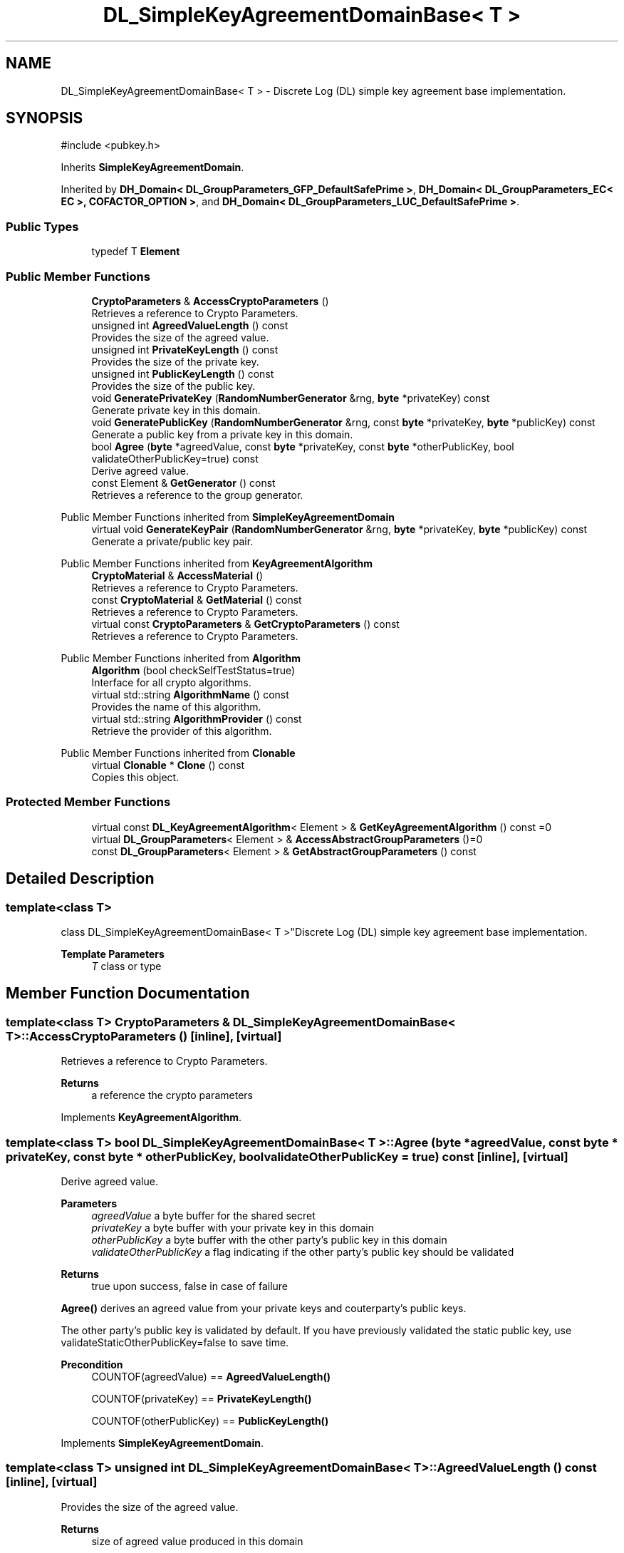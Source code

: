 .TH "DL_SimpleKeyAgreementDomainBase< T >" 3 "My Project" \" -*- nroff -*-
.ad l
.nh
.SH NAME
DL_SimpleKeyAgreementDomainBase< T > \- Discrete Log (DL) simple key agreement base implementation\&.  

.SH SYNOPSIS
.br
.PP
.PP
\fR#include <pubkey\&.h>\fP
.PP
Inherits \fBSimpleKeyAgreementDomain\fP\&.
.PP
Inherited by \fBDH_Domain< DL_GroupParameters_GFP_DefaultSafePrime >\fP, \fBDH_Domain< DL_GroupParameters_EC< EC >, COFACTOR_OPTION >\fP, and \fBDH_Domain< DL_GroupParameters_LUC_DefaultSafePrime >\fP\&.
.SS "Public Types"

.in +1c
.ti -1c
.RI "typedef T \fBElement\fP"
.br
.in -1c
.SS "Public Member Functions"

.in +1c
.ti -1c
.RI "\fBCryptoParameters\fP & \fBAccessCryptoParameters\fP ()"
.br
.RI "Retrieves a reference to Crypto Parameters\&. "
.ti -1c
.RI "unsigned int \fBAgreedValueLength\fP () const"
.br
.RI "Provides the size of the agreed value\&. "
.ti -1c
.RI "unsigned int \fBPrivateKeyLength\fP () const"
.br
.RI "Provides the size of the private key\&. "
.ti -1c
.RI "unsigned int \fBPublicKeyLength\fP () const"
.br
.RI "Provides the size of the public key\&. "
.ti -1c
.RI "void \fBGeneratePrivateKey\fP (\fBRandomNumberGenerator\fP &rng, \fBbyte\fP *privateKey) const"
.br
.RI "Generate private key in this domain\&. "
.ti -1c
.RI "void \fBGeneratePublicKey\fP (\fBRandomNumberGenerator\fP &rng, const \fBbyte\fP *privateKey, \fBbyte\fP *publicKey) const"
.br
.RI "Generate a public key from a private key in this domain\&. "
.ti -1c
.RI "bool \fBAgree\fP (\fBbyte\fP *agreedValue, const \fBbyte\fP *privateKey, const \fBbyte\fP *otherPublicKey, bool validateOtherPublicKey=true) const"
.br
.RI "Derive agreed value\&. "
.ti -1c
.RI "const Element & \fBGetGenerator\fP () const"
.br
.RI "Retrieves a reference to the group generator\&. "
.in -1c

Public Member Functions inherited from \fBSimpleKeyAgreementDomain\fP
.in +1c
.ti -1c
.RI "virtual void \fBGenerateKeyPair\fP (\fBRandomNumberGenerator\fP &rng, \fBbyte\fP *privateKey, \fBbyte\fP *publicKey) const"
.br
.RI "Generate a private/public key pair\&. "
.in -1c

Public Member Functions inherited from \fBKeyAgreementAlgorithm\fP
.in +1c
.ti -1c
.RI "\fBCryptoMaterial\fP & \fBAccessMaterial\fP ()"
.br
.RI "Retrieves a reference to Crypto Parameters\&. "
.ti -1c
.RI "const \fBCryptoMaterial\fP & \fBGetMaterial\fP () const"
.br
.RI "Retrieves a reference to Crypto Parameters\&. "
.ti -1c
.RI "virtual const \fBCryptoParameters\fP & \fBGetCryptoParameters\fP () const"
.br
.RI "Retrieves a reference to Crypto Parameters\&. "
.in -1c

Public Member Functions inherited from \fBAlgorithm\fP
.in +1c
.ti -1c
.RI "\fBAlgorithm\fP (bool checkSelfTestStatus=true)"
.br
.RI "Interface for all crypto algorithms\&. "
.ti -1c
.RI "virtual std::string \fBAlgorithmName\fP () const"
.br
.RI "Provides the name of this algorithm\&. "
.ti -1c
.RI "virtual std::string \fBAlgorithmProvider\fP () const"
.br
.RI "Retrieve the provider of this algorithm\&. "
.in -1c

Public Member Functions inherited from \fBClonable\fP
.in +1c
.ti -1c
.RI "virtual \fBClonable\fP * \fBClone\fP () const"
.br
.RI "Copies this object\&. "
.in -1c
.SS "Protected Member Functions"

.in +1c
.ti -1c
.RI "virtual const \fBDL_KeyAgreementAlgorithm\fP< Element > & \fBGetKeyAgreementAlgorithm\fP () const =0"
.br
.ti -1c
.RI "virtual \fBDL_GroupParameters\fP< Element > & \fBAccessAbstractGroupParameters\fP ()=0"
.br
.ti -1c
.RI "const \fBDL_GroupParameters\fP< Element > & \fBGetAbstractGroupParameters\fP () const"
.br
.in -1c
.SH "Detailed Description"
.PP 

.SS "template<class T>
.br
class DL_SimpleKeyAgreementDomainBase< T >"Discrete Log (DL) simple key agreement base implementation\&. 


.PP
\fBTemplate Parameters\fP
.RS 4
\fIT\fP class or type 
.RE
.PP

.SH "Member Function Documentation"
.PP 
.SS "template<class T> \fBCryptoParameters\fP & \fBDL_SimpleKeyAgreementDomainBase\fP< T >::AccessCryptoParameters ()\fR [inline]\fP, \fR [virtual]\fP"

.PP
Retrieves a reference to Crypto Parameters\&. 
.PP
\fBReturns\fP
.RS 4
a reference the crypto parameters 
.RE
.PP

.PP
Implements \fBKeyAgreementAlgorithm\fP\&.
.SS "template<class T> bool \fBDL_SimpleKeyAgreementDomainBase\fP< T >::Agree (\fBbyte\fP * agreedValue, const \fBbyte\fP * privateKey, const \fBbyte\fP * otherPublicKey, bool validateOtherPublicKey = \fRtrue\fP) const\fR [inline]\fP, \fR [virtual]\fP"

.PP
Derive agreed value\&. 
.PP
\fBParameters\fP
.RS 4
\fIagreedValue\fP a byte buffer for the shared secret 
.br
\fIprivateKey\fP a byte buffer with your private key in this domain 
.br
\fIotherPublicKey\fP a byte buffer with the other party's public key in this domain 
.br
\fIvalidateOtherPublicKey\fP a flag indicating if the other party's public key should be validated 
.RE
.PP
\fBReturns\fP
.RS 4
true upon success, false in case of failure
.RE
.PP
\fBAgree()\fP derives an agreed value from your private keys and couterparty's public keys\&.

.PP
The other party's public key is validated by default\&. If you have previously validated the static public key, use \fRvalidateStaticOtherPublicKey=false\fP to save time\&. 
.PP
\fBPrecondition\fP
.RS 4
\fRCOUNTOF(agreedValue) == \fBAgreedValueLength()\fP\fP 

.PP
\fRCOUNTOF(privateKey) == \fBPrivateKeyLength()\fP\fP 

.PP
\fRCOUNTOF(otherPublicKey) == \fBPublicKeyLength()\fP\fP 
.RE
.PP

.PP
Implements \fBSimpleKeyAgreementDomain\fP\&.
.SS "template<class T> unsigned int \fBDL_SimpleKeyAgreementDomainBase\fP< T >::AgreedValueLength () const\fR [inline]\fP, \fR [virtual]\fP"

.PP
Provides the size of the agreed value\&. 
.PP
\fBReturns\fP
.RS 4
size of agreed value produced in this domain 
.RE
.PP

.PP
Implements \fBSimpleKeyAgreementDomain\fP\&.
.SS "template<class T> void \fBDL_SimpleKeyAgreementDomainBase\fP< T >::GeneratePrivateKey (\fBRandomNumberGenerator\fP & rng, \fBbyte\fP * privateKey) const\fR [inline]\fP, \fR [virtual]\fP"

.PP
Generate private key in this domain\&. 
.PP
\fBParameters\fP
.RS 4
\fIrng\fP a \fBRandomNumberGenerator\fP derived class 
.br
\fIprivateKey\fP a byte buffer for the generated private key in this domain 
.RE
.PP
\fBPrecondition\fP
.RS 4
\fRCOUNTOF(privateKey) == \fBPrivateKeyLength()\fP\fP 
.RE
.PP

.PP
Implements \fBSimpleKeyAgreementDomain\fP\&.
.SS "template<class T> void \fBDL_SimpleKeyAgreementDomainBase\fP< T >::GeneratePublicKey (\fBRandomNumberGenerator\fP & rng, const \fBbyte\fP * privateKey, \fBbyte\fP * publicKey) const\fR [inline]\fP, \fR [virtual]\fP"

.PP
Generate a public key from a private key in this domain\&. 
.PP
\fBParameters\fP
.RS 4
\fIrng\fP a \fBRandomNumberGenerator\fP derived class 
.br
\fIprivateKey\fP a byte buffer with the previously generated private key 
.br
\fIpublicKey\fP a byte buffer for the generated public key in this domain 
.RE
.PP
\fBPrecondition\fP
.RS 4
\fRCOUNTOF(publicKey) == \fBPublicKeyLength()\fP\fP 
.RE
.PP

.PP
Implements \fBSimpleKeyAgreementDomain\fP\&.
.SS "template<class T> const Element & \fBDL_SimpleKeyAgreementDomainBase\fP< T >::GetGenerator () const\fR [inline]\fP"

.PP
Retrieves a reference to the group generator\&. 
.PP
\fBReturns\fP
.RS 4
const reference to the group generator 
.RE
.PP

.SS "template<class T> unsigned int \fBDL_SimpleKeyAgreementDomainBase\fP< T >::PrivateKeyLength () const\fR [inline]\fP, \fR [virtual]\fP"

.PP
Provides the size of the private key\&. 
.PP
\fBReturns\fP
.RS 4
size of private keys in this domain 
.RE
.PP

.PP
Implements \fBSimpleKeyAgreementDomain\fP\&.
.SS "template<class T> unsigned int \fBDL_SimpleKeyAgreementDomainBase\fP< T >::PublicKeyLength () const\fR [inline]\fP, \fR [virtual]\fP"

.PP
Provides the size of the public key\&. 
.PP
\fBReturns\fP
.RS 4
size of public keys in this domain 
.RE
.PP

.PP
Implements \fBSimpleKeyAgreementDomain\fP\&.

.SH "Author"
.PP 
Generated automatically by Doxygen for My Project from the source code\&.
